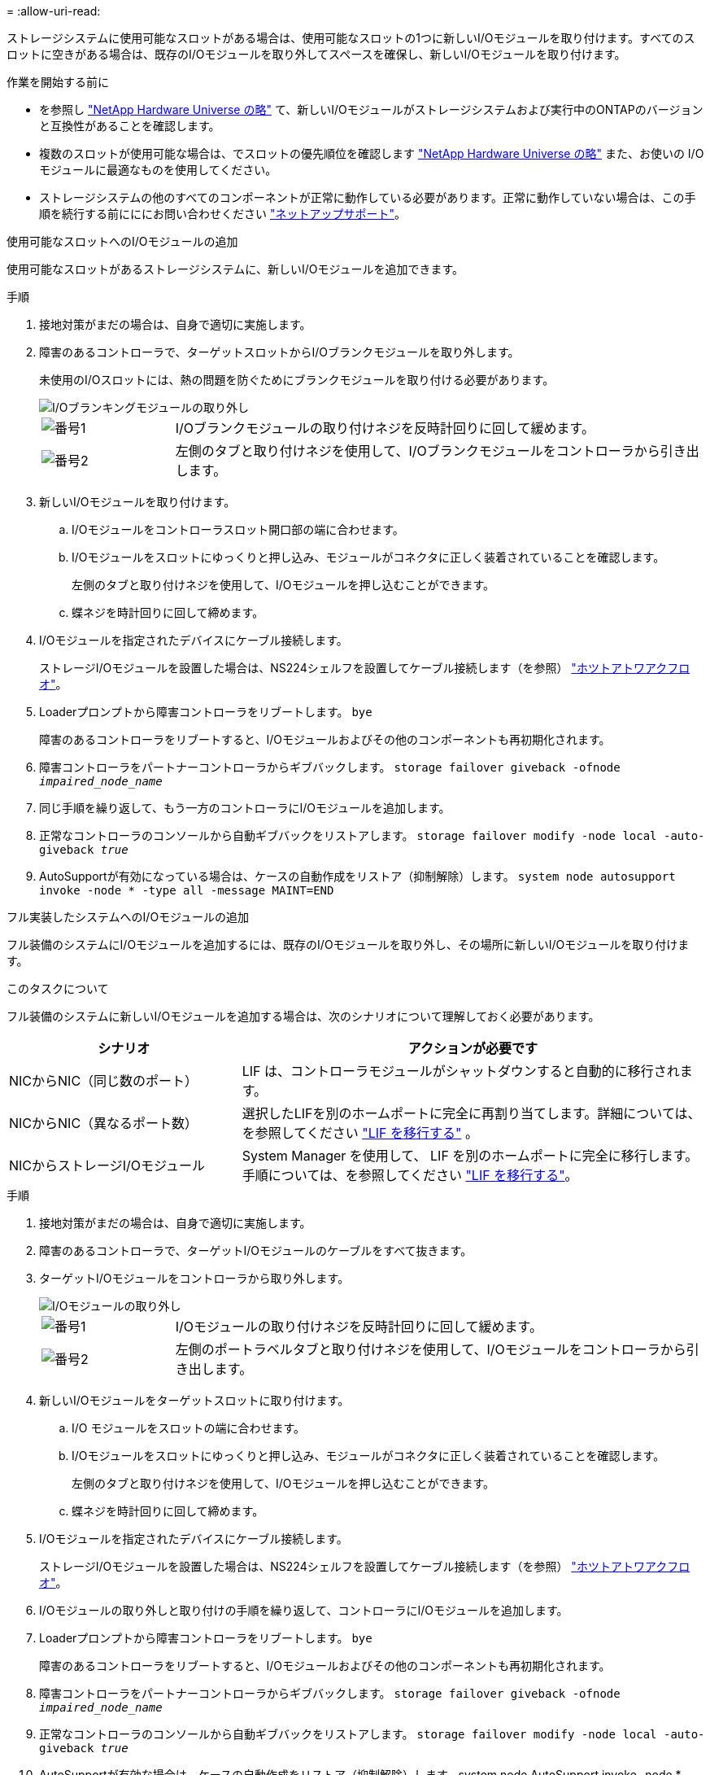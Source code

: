 = 
:allow-uri-read: 


ストレージシステムに使用可能なスロットがある場合は、使用可能なスロットの1つに新しいI/Oモジュールを取り付けます。すべてのスロットに空きがある場合は、既存のI/Oモジュールを取り外してスペースを確保し、新しいI/Oモジュールを取り付けます。

.作業を開始する前に
* を参照し https://hwu.netapp.com/["NetApp Hardware Universe の略"^] て、新しいI/Oモジュールがストレージシステムおよび実行中のONTAPのバージョンと互換性があることを確認します。
* 複数のスロットが使用可能な場合は、でスロットの優先順位を確認します https://hwu.netapp.com/["NetApp Hardware Universe の略"^] また、お使いの I/O モジュールに最適なものを使用してください。
* ストレージシステムの他のすべてのコンポーネントが正常に動作している必要があります。正常に動作していない場合は、この手順を続行する前にににお問い合わせください https://mysupport.netapp.com/site/global/dashboard["ネットアップサポート"]。


[role="tabbed-block"]
====
.使用可能なスロットへのI/Oモジュールの追加
--
使用可能なスロットがあるストレージシステムに、新しいI/Oモジュールを追加できます。

.手順
. 接地対策がまだの場合は、自身で適切に実施します。
. 障害のあるコントローラで、ターゲットスロットからI/Oブランクモジュールを取り外します。
+
未使用のI/Oスロットには、熱の問題を防ぐためにブランクモジュールを取り付ける必要があります。

+
image::../media/drw_g_io_blanking_module_replace_ieops-1901.svg[I/Oブランキングモジュールの取り外し]

+
[cols="1,4"]
|===


 a| 
image:../media/icon_round_1.png["番号1"]
 a| 
I/Oブランクモジュールの取り付けネジを反時計回りに回して緩めます。



 a| 
image:../media/icon_round_2.png["番号2"]
 a| 
左側のタブと取り付けネジを使用して、I/Oブランクモジュールをコントローラから引き出します。

|===
. 新しいI/Oモジュールを取り付けます。
+
.. I/Oモジュールをコントローラスロット開口部の端に合わせます。
.. I/Oモジュールをスロットにゆっくりと押し込み、モジュールがコネクタに正しく装着されていることを確認します。
+
左側のタブと取り付けネジを使用して、I/Oモジュールを押し込むことができます。

.. 蝶ネジを時計回りに回して締めます。


. I/Oモジュールを指定されたデバイスにケーブル接続します。
+
ストレージI/Oモジュールを設置した場合は、NS224シェルフを設置してケーブル接続します（を参照） https://docs.netapp.com/us-en/ontap-systems/ns224/hot-add-shelf-overview.html["ホツトアトワアクフロオ"^]。

. Loaderプロンプトから障害コントローラをリブートします。 `bye`
+
障害のあるコントローラをリブートすると、I/Oモジュールおよびその他のコンポーネントも再初期化されます。

. 障害コントローラをパートナーコントローラからギブバックします。 `storage failover giveback -ofnode _impaired_node_name_`
. 同じ手順を繰り返して、もう一方のコントローラにI/Oモジュールを追加します。
. 正常なコントローラのコンソールから自動ギブバックをリストアします。 `storage failover modify -node local -auto-giveback _true_`
. AutoSupportが有効になっている場合は、ケースの自動作成をリストア（抑制解除）します。 `system node autosupport invoke -node * -type all -message MAINT=END`


--
.フル実装したシステムへのI/Oモジュールの追加
--
フル装備のシステムにI/Oモジュールを追加するには、既存のI/Oモジュールを取り外し、その場所に新しいI/Oモジュールを取り付けます。

.このタスクについて
フル装備のシステムに新しいI/Oモジュールを追加する場合は、次のシナリオについて理解しておく必要があります。

[cols="1,2"]
|===
| シナリオ | アクションが必要です 


 a| 
NICからNIC（同じ数のポート）
 a| 
LIF は、コントローラモジュールがシャットダウンすると自動的に移行されます。



 a| 
NICからNIC（異なるポート数）
 a| 
選択したLIFを別のホームポートに完全に再割り当てします。詳細については、を参照してください https://docs.netapp.com/ontap-9/topic/com.netapp.doc.onc-sm-help-960/GUID-208BB0B8-3F84-466D-9F4F-6E1542A2BE7D.html["LIF を移行する"^] 。



 a| 
NICからストレージI/Oモジュール
 a| 
System Manager を使用して、 LIF を別のホームポートに完全に移行します。手順については、を参照してください https://docs.netapp.com/ontap-9/topic/com.netapp.doc.onc-sm-help-960/GUID-208BB0B8-3F84-466D-9F4F-6E1542A2BE7D.html["LIF を移行する"^]。

|===
.手順
. 接地対策がまだの場合は、自身で適切に実施します。
. 障害のあるコントローラで、ターゲットI/Oモジュールのケーブルをすべて抜きます。
. ターゲットI/Oモジュールをコントローラから取り外します。
+
image::../media/drw_g_io_module_replace_ieops-1900.svg[I/Oモジュールの取り外し]

+
[cols="1,4"]
|===


 a| 
image:../media/icon_round_1.png["番号1"]
 a| 
I/Oモジュールの取り付けネジを反時計回りに回して緩めます。



 a| 
image:../media/icon_round_2.png["番号2"]
 a| 
左側のポートラベルタブと取り付けネジを使用して、I/Oモジュールをコントローラから引き出します。

|===
. 新しいI/Oモジュールをターゲットスロットに取り付けます。
+
.. I/O モジュールをスロットの端に合わせます。
.. I/Oモジュールをスロットにゆっくりと押し込み、モジュールがコネクタに正しく装着されていることを確認します。
+
左側のタブと取り付けネジを使用して、I/Oモジュールを押し込むことができます。

.. 蝶ネジを時計回りに回して締めます。


. I/Oモジュールを指定されたデバイスにケーブル接続します。
+
ストレージI/Oモジュールを設置した場合は、NS224シェルフを設置してケーブル接続します（を参照） https://docs.netapp.com/us-en/ontap-systems/ns224/hot-add-shelf-overview.html["ホツトアトワアクフロオ"^]。

. I/Oモジュールの取り外しと取り付けの手順を繰り返して、コントローラにI/Oモジュールを追加します。
. Loaderプロンプトから障害コントローラをリブートします。 `bye`
+
障害のあるコントローラをリブートすると、I/Oモジュールおよびその他のコンポーネントも再初期化されます。

. 障害コントローラをパートナーコントローラからギブバックします。 `storage failover giveback -ofnode _impaired_node_name_`
. 正常なコントローラのコンソールから自動ギブバックをリストアします。 `storage failover modify -node local -auto-giveback _true_`
. AutoSupportが有効な場合は、ケースの自動作成をリストア（抑制解除）します。system node AutoSupport invoke -node *-type all -message MAINT=end
. NICモジュールを取り付けた場合は、各ポートの使用モードを_network_として指定します。 `storage port modify -node *_<node name>_ -port *_<port name>_ -mode network`
. もう一方のコントローラに対して上記の手順を繰り返します。


--
====